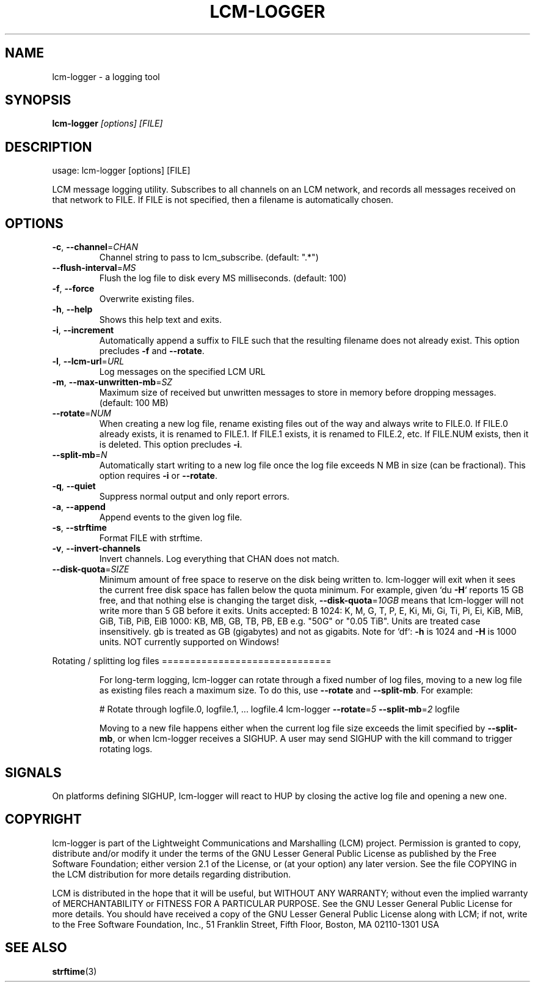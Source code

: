 .\" DO NOT MODIFY THIS FILE!  It was generated by help2man 1.49.3.
.TH LCM-LOGGER "1" "November 2024" "lcm-logger 1.5.0" "Lightweight Communications and Marshalling (LCM)"
.SH NAME
lcm-logger \- a logging tool
.SH SYNOPSIS
.TP 5
\fBlcm-logger \fI[options]\fR \fI[FILE]\fR
.SH DESCRIPTION
usage: lcm\-logger [options] [FILE]
.PP
LCM message logging utility. Subscribes to all channels on an LCM
network, and records all messages received on that network to
FILE. If FILE is not specified, then a filename is automatically
chosen.
.SH OPTIONS
.TP
\fB\-c\fR, \fB\-\-channel\fR=\fI\,CHAN\/\fR
Channel string to pass to lcm_subscribe.
(default: ".*")
.TP
\fB\-\-flush\-interval\fR=\fI\,MS\/\fR
Flush the log file to disk every MS milliseconds.
(default: 100)
.TP
\fB\-f\fR, \fB\-\-force\fR
Overwrite existing files.
.TP
\fB\-h\fR, \fB\-\-help\fR
Shows this help text and exits.
.TP
\fB\-i\fR, \fB\-\-increment\fR
Automatically append a suffix to FILE
such that the resulting filename does not
already exist.  This option precludes \fB\-f\fR and
\fB\-\-rotate\fR.
.TP
\fB\-l\fR, \fB\-\-lcm\-url\fR=\fI\,URL\/\fR
Log messages on the specified LCM URL
.TP
\fB\-m\fR, \fB\-\-max\-unwritten\-mb\fR=\fI\,SZ\/\fR
Maximum size of received but unwritten
messages to store in memory before dropping
messages.  (default: 100 MB)
.TP
\fB\-\-rotate\fR=\fI\,NUM\/\fR
When creating a new log file, rename existing files
out of the way and always write to FILE.0.
If FILE.0 already exists, it is renamed to FILE.1.
If FILE.1 exists, it is renamed to FILE.2, etc.
If FILE.NUM exists, then it is deleted.
This option precludes \fB\-i\fR.
.TP
\fB\-\-split\-mb\fR=\fI\,N\/\fR
Automatically start writing to a new log
file once the log file exceeds N MB in size
(can be fractional).  This option requires \fB\-i\fR
or \fB\-\-rotate\fR.
.TP
\fB\-q\fR, \fB\-\-quiet\fR
Suppress normal output and only report errors.
.TP
\fB\-a\fR, \fB\-\-append\fR
Append events to the given log file.
.TP
\fB\-s\fR, \fB\-\-strftime\fR
Format FILE with strftime.
.TP
\fB\-v\fR, \fB\-\-invert\-channels\fR
Invert channels.  Log everything that CHAN
does not match.
.TP
\fB\-\-disk\-quota\fR=\fI\,SIZE\/\fR
Minimum amount of free space to reserve on the disk
being written to. lcm\-logger will exit when it sees
the current free disk space has fallen below the
quota minimum.
For example, given `du \fB\-H\fR` reports 15 GB free, and
that nothing else is changing the target disk,
\fB\-\-disk\-quota\fR=\fI\,10GB\/\fR means that lcm\-logger will not
write more than 5 GB before it exits.
Units accepted: B
1024: K, M, G, T, P, E, Ki, Mi, Gi, Ti, Pi, Ei, KiB, MiB, GiB, TiB, PiB, EiB
1000: KB, MB, GB, TB, PB, EB
e.g. "50G" or "0.05 TiB".
Units are treated case insensitively. gb is treated
as GB (gigabytes) and not as gigabits.
Note for `df`: \fB\-h\fR is 1024 and \fB\-H\fR is 1000 units.
NOT currently supported on Windows!
.PP
Rotating / splitting log files
==============================
.IP
For long\-term logging, lcm\-logger can rotate through a fixed number of
log files, moving to a new log file as existing files reach a maximum size.
To do this, use \fB\-\-rotate\fR and \fB\-\-split\-mb\fR.  For example:
.IP
# Rotate through logfile.0, logfile.1, ... logfile.4
lcm\-logger \fB\-\-rotate\fR=\fI\,5\/\fR \fB\-\-split\-mb\fR=\fI\,2\/\fR logfile
.IP
Moving to a new file happens either when the current log file size exceeds
the limit specified by \fB\-\-split\-mb\fR, or when lcm\-logger receives a SIGHUP.
A user may send SIGHUP with the kill command to trigger rotating logs.
.SH SIGNALS
.PP
On platforms defining SIGHUP, lcm-logger will react to HUP by closing the
active log file and opening a new one.
.SH COPYRIGHT

lcm-logger is part of the Lightweight Communications and Marshalling (LCM) project.
Permission is granted to copy, distribute and/or modify it under the terms of
the GNU Lesser General Public License as published by the Free Software
Foundation; either version 2.1 of the License, or (at your option) any later
version.  See the file COPYING in the LCM distribution for more details
regarding distribution.

LCM is distributed in the hope that it will be useful,
but WITHOUT ANY WARRANTY; without even the implied warranty of
MERCHANTABILITY or FITNESS FOR A PARTICULAR PURPOSE.  See the GNU
Lesser General Public License for more details.
You should have received a copy of the GNU Lesser General Public
License along with LCM; if not, write to the Free Software Foundation, Inc., 51
Franklin Street, Fifth Floor, Boston, MA 02110-1301 USA
.SH "SEE ALSO"
.BR strftime (3)
